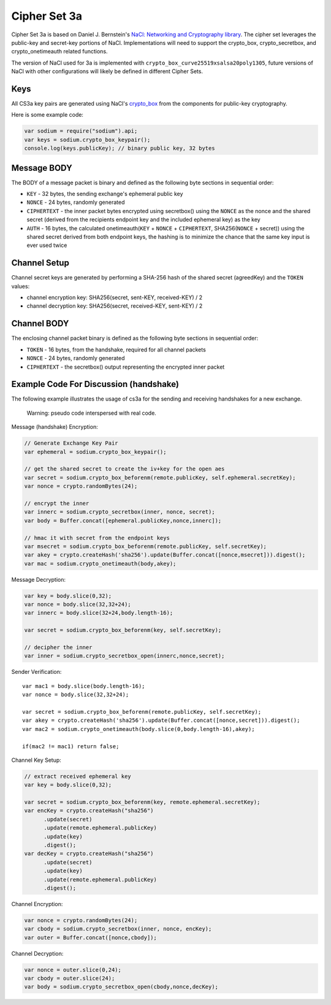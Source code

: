 Cipher Set 3a
=============

Cipher Set 3a is based on Daniel J. Bernstein's `NaCl: Networking and
Cryptography library <http://nacl.cr.yp.to/index.html>`__. The cipher
set leverages the public-key and secret-key portions of NaCl.
Implementations will need to support the crypto\_box, crypto\_secretbox,
and crypto\_onetimeauth related functions.

The version of NaCl used for 3a is implemented with
``crypto_box_curve25519xsalsa20poly1305``, future versions of NaCl with
other configurations will likely be defined in different Cipher Sets.

Keys
----

All CS3a key pairs are generated using NaCl's
`crypto\_box <http://nacl.cr.yp.to/box.html>`__ from the components for
public-key cryptography.

Here is some example code:

.. code:: js

    var sodium = require("sodium").api;
    var keys = sodium.crypto_box_keypair();
    console.log(keys.publicKey); // binary public key, 32 bytes

Message BODY
------------

The BODY of a message packet is binary and defined as the following byte
sections in sequential order:

-  ``KEY`` - 32 bytes, the sending exchange's ephemeral public key
-  ``NONCE`` - 24 bytes, randomly generated
-  ``CIPHERTEXT`` - the inner packet bytes encrypted using secretbox()
   using the ``NONCE`` as the nonce and the shared secret (derived from
   the recipients endpoint key and the included ephemeral key) as the
   key
-  ``AUTH`` - 16 bytes, the calculated onetimeauth(\ ``KEY`` + ``NONCE``
   + ``CIPHERTEXT``, SHA256(\ ``NONCE`` + secret)) using the shared
   secret derived from both endpoint keys, the hashing is to minimize
   the chance that the same key input is ever used twice

Channel Setup
-------------

Channel secret keys are generated by performing a SHA-256 hash of the
shared secret (agreedKey) and the ``TOKEN`` values:

-  channel encryption key: SHA256(secret, sent-KEY, received-KEY) / 2
-  channel decryption key: SHA256(secret, received-KEY, sent-KEY) / 2

Channel BODY
------------

The enclosing channel packet binary is defined as the following byte
sections in sequential order:

-  ``TOKEN`` - 16 bytes, from the handshake, required for all channel
   packets
-  ``NONCE`` - 24 bytes, randomly generated
-  ``CIPHERTEXT`` - the secretbox() output representing the encrypted
   inner packet

Example Code For Discussion (handshake)
---------------------------------------

The following example illustrates the usage of cs3a for the sending and
receiving handshakes for a new exchange.

    Warning: pseudo code interspersed with real code.

Message (handshake) Encryption:

.. code:: js

    // Generate Exchange Key Pair
    var ephemeral = sodium.crypto_box_keypair();

    // get the shared secret to create the iv+key for the open aes
    var secret = sodium.crypto_box_beforenm(remote.publicKey, self.ephemeral.secretKey);
    var nonce = crypto.randomBytes(24);

    // encrypt the inner
    var innerc = sodium.crypto_secretbox(inner, nonce, secret);
    var body = Buffer.concat([ephemeral.publicKey,nonce,innerc]);

    // hmac it with secret from the endpoint keys
    var msecret = sodium.crypto_box_beforenm(remote.publicKey, self.secretKey);
    var akey = crypto.createHash('sha256').update(Buffer.concat([nonce,msecret])).digest();
    var mac = sodium.crypto_onetimeauth(body,akey);

Message Decryption:

.. code:: js

    var key = body.slice(0,32);
    var nonce = body.slice(32,32+24);
    var innerc = body.slice(32+24,body.length-16);

    var secret = sodium.crypto_box_beforenm(key, self.secretKey);

    // decipher the inner
    var inner = sodium.crypto_secretbox_open(innerc,nonce,secret);

Sender Verification:

::

    var mac1 = body.slice(body.length-16);
    var nonce = body.slice(32,32+24);

    var secret = sodium.crypto_box_beforenm(remote.publicKey, self.secretKey);
    var akey = crypto.createHash('sha256').update(Buffer.concat([nonce,secret])).digest();
    var mac2 = sodium.crypto_onetimeauth(body.slice(0,body.length-16),akey);

    if(mac2 != mac1) return false;

Channel Key Setup:

.. code:: js

    // extract received ephemeral key
    var key = body.slice(0,32);

    var secret = sodium.crypto_box_beforenm(key, remote.ephemeral.secretKey);
    var encKey = crypto.createHash("sha256")
          .update(secret)
          .update(remote.ephemeral.publicKey)
          .update(key)
          .digest();
    var decKey = crypto.createHash("sha256")
          .update(secret)
          .update(key)
          .update(remote.ephemeral.publicKey)
          .digest();

Channel Encryption:

.. code:: js

    var nonce = crypto.randomBytes(24);
    var cbody = sodium.crypto_secretbox(inner, nonce, encKey);
    var outer = Buffer.concat([nonce,cbody]);

Channel Decryption:

.. code:: js

    var nonce = outer.slice(0,24);
    var cbody = outer.slice(24);
    var body = sodium.crypto_secretbox_open(cbody,nonce,decKey);

